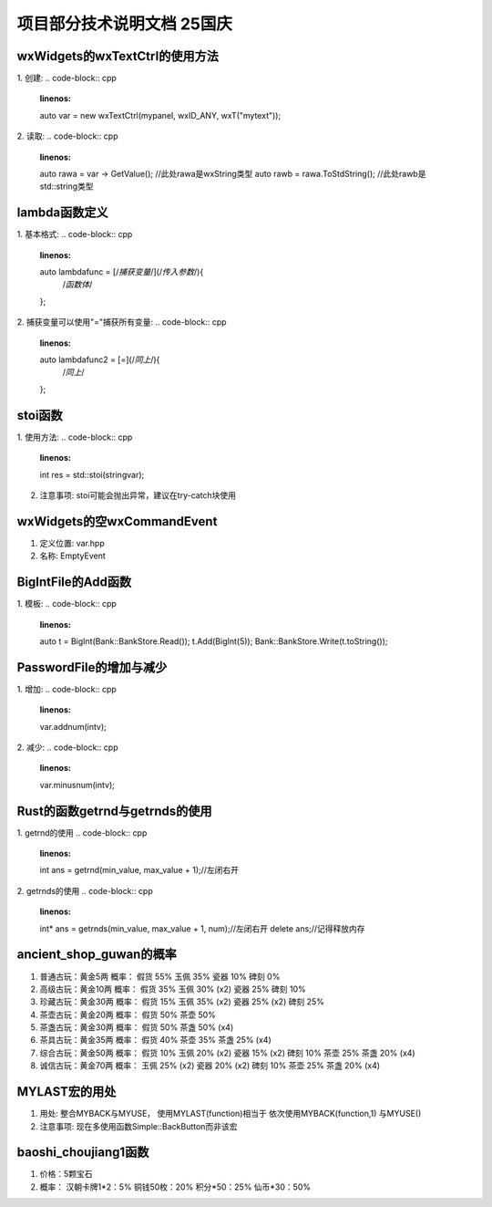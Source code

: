 项目部分技术说明文档 25国庆
===========================

wxWidgets的wxTextCtrl的使用方法
---------------------------
1. 创建: 
.. code-block:: cpp
    :linenos:
    auto var = new wxTextCtrl(mypanel, wxID_ANY, wxT("mytext"));

2. 读取: 
.. code-block:: cpp 
    :linenos:
    auto rawa = var -> GetValue(); //此处rawa是wxString类型 
    auto rawb = rawa.ToStdString(); //此处rawb是std::string类型

lambda函数定义
---------------------------
1. 基本格式: 
.. code-block:: cpp 
    :linenos:
    auto lambdafunc = [/*捕获变量*/](/*传入参数*/){
        /*函数体*/
    };

2. 捕获变量可以使用"="捕获所有变量: 
.. code-block:: cpp 
    :linenos:
    auto lambdafunc2 = [=](/*同上*/){
        /*同上*/
    };

stoi函数
---------------------------
1. 使用方法: 
.. code-block:: cpp 
    :linenos:
    int res = std::stoi(stringvar);

2. 注意事项: stoi可能会抛出异常，建议在try-catch块使用

wxWidgets的空wxCommandEvent
---------------------------
1. 定义位置: var.hpp
2. 名称: EmptyEvent

BigIntFile的Add函数
---------------------------
1. 模板: 
.. code-block:: cpp 
   :linenos:
   auto t = BigInt(Bank::BankStore.Read());
   t.Add(BigInt(5));
   Bank::BankStore.Write(t.toString());

PasswordFile的增加与减少
---------------------------
1. 增加: 
.. code-block:: cpp 
    :linenos:
    var.addnum(intv);

2. 减少: 
.. code-block:: cpp 
    :linenos:
    var.minusnum(intv);

Rust的函数getrnd与getrnds的使用
---------------------------
1. getrnd的使用
.. code-block:: cpp 
    :linenos: 
    int ans = getrnd(min_value, max_value + 1);//左闭右开

2. getrnds的使用
.. code-block:: cpp 
    :linenos:
    int* ans = getrnds(min_value, max_value + 1, num);//左闭右开
    delete ans;//记得释放内存

ancient_shop_guwan的概率
---------------------------
1. 普通古玩：黄金5两
   概率：
   假货 55%
   玉佩 35%
   瓷器 10%
   碑刻 0%
2. 高级古玩：黄金10两
   概率：
   假货 35%
   玉佩 30% (x2)
   瓷器 25%
   碑刻 10%
3. 珍藏古玩：黄金30两
   概率：
   假货 15%
   玉佩 35% (x2)
   瓷器 25% (x2)
   碑刻 25%
4. 茶壶古玩：黄金20两
   概率：
   假货 50%
   茶壶 50%
5. 茶盏古玩：黄金30两
   概率：
   假货 50%
   茶盏 50% (x4)
6. 茶具古玩：黄金35两
   概率：
   假货 40%
   茶壶 35%
   茶盏 25% (x4)
7. 综合古玩：黄金50两
   概率：
   假货 10%
   玉佩 20% (x2)
   瓷器 15% (x2)
   碑刻 10%
   茶壶 25%
   茶盏 20% (x4)
8. 诚信古玩：黄金70两
   概率：
   玉佩 25% (x2)
   瓷器 20% (x2)
   碑刻 10%
   茶壶 25%
   茶盏 20% (x4)

MYLAST宏的用处
---------------------------
1. 用处: 
   整合MYBACK与MYUSE，
   使用MYLAST(function)相当于
   依次使用MYBACK(function,1)
   与MYUSE()
2. 注意事项: 
   现在多使用函数Simple::BackButton而非该宏

baoshi_choujiang1函数
---------------------------
1. 价格：5颗宝石
2. 概率：
   汉朝卡牌1*2：5%
   铜钱50枚：20%
   积分*50：25%
   仙币*30：50%

